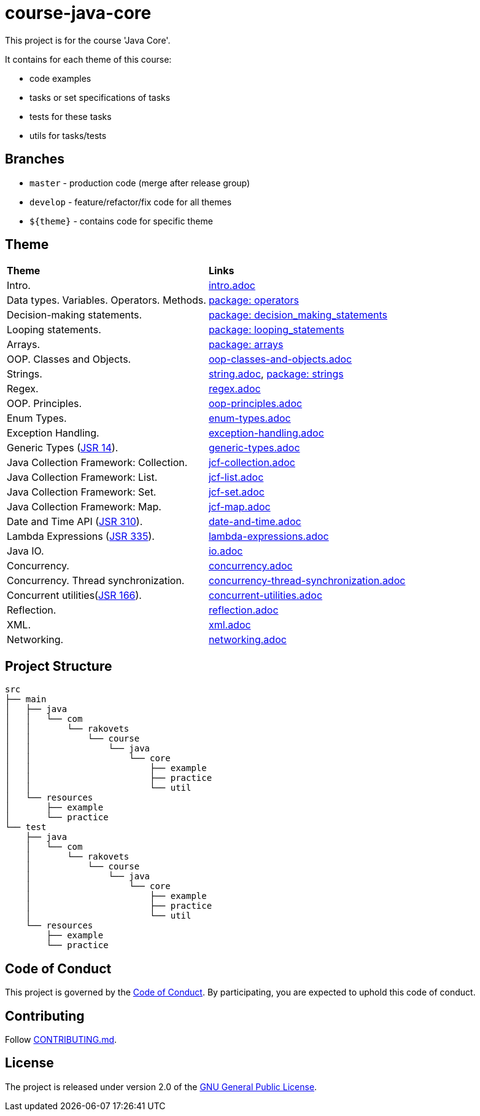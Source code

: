 = course-java-core

This project is for the course 'Java Core'.

It contains for each theme of this course:

- code examples
- tasks or set specifications of tasks
- tests for these tasks
- utils for tasks/tests

== Branches

* `master` - production code (merge after release group)
* `develop` - feature/refactor/fix code for all themes
* `${theme}` - contains code for specific theme

== Theme

|===
|*Theme*|*Links*
|Intro.|link:src/main/resources/practice/intro.adoc[intro.adoc]
|Data types. Variables. Operators. Methods.|link:src/main/java/com/rakovets/course/java/core/practice/operators[package: operators]
|Decision-making statements.|link:src/main/java/com/rakovets/course/java/core/practice/decision_making_statements[package: decision_making_statements]
|Looping statements.|link:src/main/java/com/rakovets/course/java/core/practice/looping_statements[package: looping_statements]
|Arrays.|link:src/main/java/com/rakovets/course/java/core/practice/arrays[package: arrays]
|OOP. Classes and Objects.|link:src/main/resources/practice/oop-classes-and-objects.adoc[oop-classes-and-objects.adoc]
|Strings.|link:src/main/resources/practice/strings.adoc[string.adoc], link:src/main/java/com/rakovets/course/java/core/practice/strings[package: strings]
|Regex.|link:src/main/resources/practice/regex.adoc[regex.adoc]
|OOP. Principles.|link:src/main/resources/practice/oop-principles.adoc[oop-principles.adoc]
|Enum Types.|link:src/main/resources/practice/enum-types.adoc[enum-types.adoc]
|Exception Handling.|link:src/main/resources/practice/exception-handling.adoc[exception-handling.adoc]
|Generic Types (link:https://jcp.org/en/jsr/detail?id=14[JSR 14]).|link:src/main/resources/practice/generic-types.adoc[generic-types.adoc]
|Java Collection Framework: Collection.|link:src/main/resources/practice/jcf-collection.adoc[jcf-collection.adoc]
|Java Collection Framework: List.|link:src/main/resources/practice/jcf-list.adoc[jcf-list.adoc]
|Java Collection Framework: Set.|link:src/main/resources/practice/jcf-set.adoc[jcf-set.adoc]
|Java Collection Framework: Map.|link:src/main/resources/practice/jcf-map.adoc[jcf-map.adoc]
|Date and Time API (link:https://jcp.org/en/jsr/detail?id=310[JSR 310]).|link:src/main/resources/practice/date-and-time.adoc[date-and-time.adoc]
|Lambda Expressions (link:https://jcp.org/en/jsr/detail?id=335[JSR 335]).|link:src/main/resources/practice/lambda-expressions.adoc[lambda-expressions.adoc]
|Java IO.|link:src/main/resources/practice/io.adoc[io.adoc]
|Concurrency.|link:src/main/resources/practice/concurrency.adoc[concurrency.adoc]
|Concurrency. Thread synchronization.|link:src/main/resources/practice/concurrency-thread-synchronization.adoc[concurrency-thread-synchronization.adoc]
|Concurrent utilities(link:https://jcp.org/en/jsr/detail?id=166[JSR 166]).|link:src/main/resources/practice/concurrent-utilities.adoc[concurrent-utilities.adoc]
|Reflection.|link:src/main/resources/practice/reflection.adoc[reflection.adoc]
|XML.|link:src/main/resources/practice/xml/xml.adoc[xml.adoc]
|Networking.|link:src/main/resources/practice/networking.adoc[networking.adoc]
|===

== Project Structure

----
src
├── main
│   ├── java
│   │   └── com
│   │       └── rakovets
│   │           └── course
│   │               └── java
│   │                   └── core
│   │                       ├── example
│   │                       ├── practice
│   │                       └── util
│   └── resources
│       ├── example
│       └── practice
└── test
    ├── java
    │   └── com
    │       └── rakovets
    │           └── course
    │               └── java
    │                   └── core
    │                       ├── example
    │                       ├── practice
    │                       └── util
    └── resources
        ├── example
        └── practice
----

== Code of Conduct

This project is governed by the link:.github/CODE_OF_CONDUCT.md[Code of Conduct].
By participating, you are expected to uphold this code of conduct.

== Contributing

Follow link:.github/CONTRIBUTING.md[CONTRIBUTING.md].

== License

The project is released under version 2.0 of the
link:https://www.gnu.org/licenses/old-licenses/gpl-2.0.html[GNU General Public License].
